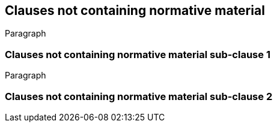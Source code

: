 [obligation=informative]
== Clauses not containing normative material

Paragraph

=== Clauses not containing normative material sub-clause 1

Paragraph

=== Clauses not containing normative material sub-clause 2
